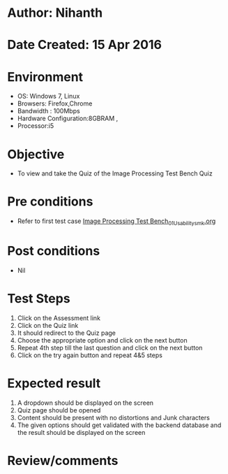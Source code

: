 * Author: Nihanth
* Date Created: 15 Apr 2016
* Environment
  - OS: Windows 7, Linux
  - Browsers: Firefox,Chrome
  - Bandwidth : 100Mbps
  - Hardware Configuration:8GBRAM , 
  - Processor:i5

* Objective
  - To view and take the Quiz of the Image Processing Test Bench Quiz

* Pre conditions
  - Refer to first test case [[https://github.com/Virtual-Labs/image-processing-iiith/blob/master/test-cases/integration_test-cases/Image Processing Test Bench/Image Processing Test Bench_01_Usability_smk.org][Image Processing Test Bench_01_Usability_smk.org]]

* Post conditions
  - Nil
* Test Steps
  1. Click on the Assessment link 
  2. Click on the Quiz link
  3. It should redirect to the Quiz page
  4. Choose the appropriate option and click on the next button
  5. Repeat 4th step till the last question and click on the next button
  6. Click on the try again button and repeat 4&5 steps

* Expected result
  1. A dropdown should be displayed on the screen
  2. Quiz page should be opened
  3. Content should be present with no distortions and Junk characters
  4. The given options should get validated with the backend database and the result should be displayed on the screen

* Review/comments


